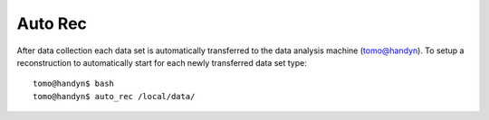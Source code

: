 Auto Rec
========

.. contents:: 
   :local:

After data collection each data set is automatically transferred to the data analysis machine (tomo@handyn). To setup a reconstruction to automatically start for each newly transferred data set type::

    tomo@handyn$ bash
    tomo@handyn$ auto_rec /local/data/

